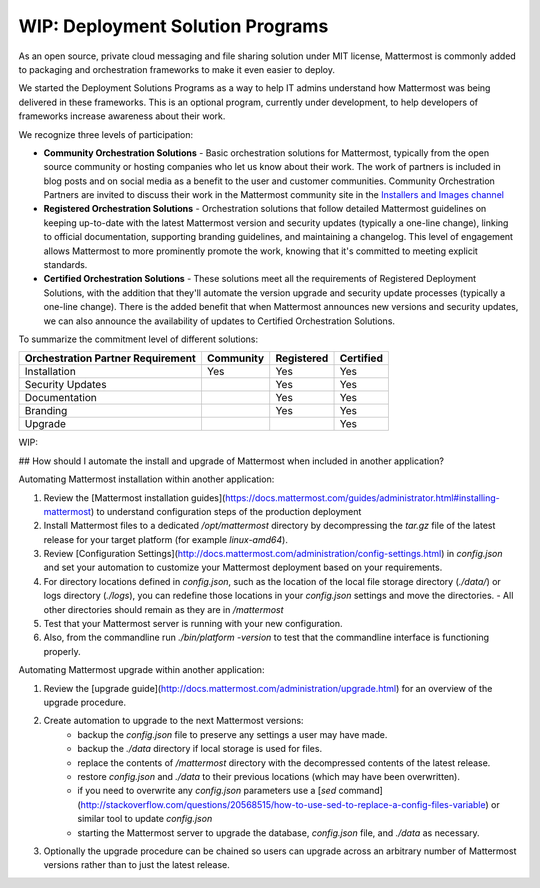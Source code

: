 ========================================
WIP: Deployment Solution Programs 
========================================

As an open source, private cloud messaging and file sharing solution under MIT license, Mattermost is commonly added to packaging and orchestration frameworks to make it even easier to deploy. 

We started the Deployment Solutions Programs as a way to help IT admins understand how Mattermost was being delivered in these frameworks. This is an optional program, currently under development, to help developers of frameworks increase awareness about their work. 

We recognize three levels of participation: 

- **Community Orchestration Solutions** - Basic orchestration solutions for Mattermost, typically from the open source community or hosting companies who let us know about their work. The work of partners is included in blog posts and on social media as a benefit to the user and customer communities. Community Orchestration Partners are invited to discuss their work in the Mattermost community site in the `Installers and Images channel <https://pre-release.mattermost.com/core/channels/installers-and-images>`_ 

- **Registered Orchestration Solutions** - Orchestration solutions that follow detailed Mattermost guidelines on keeping up-to-date with the latest Mattermost version and security updates (typically a one-line change), linking to official documentation, supporting branding guidelines, and maintaining a changelog. This level of engagement allows Mattermost to more prominently promote the work, knowing that it's committed to meeting explicit standards.

- **Certified Orchestration Solutions** - These solutions meet all the requirements of Registered Deployment Solutions, with the addition that they'll automate the version upgrade and security update processes (typically a one-line change). There is the added benefit that when Mattermost announces new versions and security updates, we can also announce the availability of updates to Certified Orchestration Solutions. 

To summarize the commitment level of different solutions: 

==================================  ========= =========== ===========
Orchestration Partner Requirement   Community Registered  Certified 
==================================  ========= =========== ===========
Installation                        Yes       Yes         Yes
----------------------------------  --------- ----------- -----------
Security Updates                              Yes         Yes 
----------------------------------  --------- ----------- -----------
Documentation                                 Yes         Yes
----------------------------------  --------- ----------- -----------
Branding                                      Yes         Yes
----------------------------------  --------- ----------- -----------
Upgrade                                                   Yes
==================================  ========= =========== ===========

WIP: 

## How should I automate the install and upgrade of Mattermost when included in another application? 

Automating Mattermost installation within another application: 

1. Review the [Mattermost installation guides](https://docs.mattermost.com/guides/administrator.html#installing-mattermost) to understand configuration steps of the production deployment 
2. Install Mattermost files to a dedicated `/opt/mattermost` directory by decompressing the `tar.gz` file of the latest release for your target platform (for example `linux-amd64`). 
3. Review [Configuration Settings](http://docs.mattermost.com/administration/config-settings.html) in `config.json` and set your automation to customize your Mattermost deployment based on your requirements. 
4. For directory locations defined in `config.json`, such as the location of the local file storage directory (`./data/`) or logs directory (`./logs`), you can redefine those locations in your `config.json` settings and move the directories.
   - All other directories should remain as they are in `/mattermost` 
5. Test that your Mattermost server is running with your new configuration.
6. Also, from the commandline run `./bin/platform -version` to test that the commandline interface is functioning properly.

Automating Mattermost upgrade within another application: 

1. Review the [upgrade guide](http://docs.mattermost.com/administration/upgrade.html) for an overview of the upgrade procedure. 
2. Create automation to upgrade to the next Mattermost versions: 
    - backup the `config.json` file to preserve any settings a user may have made.
    - backup the `./data` directory if local storage is used for files.
    - replace the contents of `/mattermost` directory with the decompressed contents of the latest release.
    - restore `config.json` and `./data` to their previous locations (which may have been overwritten).
    - if you need to overwrite any `config.json` parameters use a [`sed` command](http://stackoverflow.com/questions/20568515/how-to-use-sed-to-replace-a-config-files-variable) or similar tool to update `config.json`
    - starting the Mattermost server to upgrade the database, `config.json` file, and `./data` as necessary. 
3. Optionally the upgrade procedure can be chained so users can upgrade across an arbitrary number of Mattermost versions rather than to just the latest release. 
